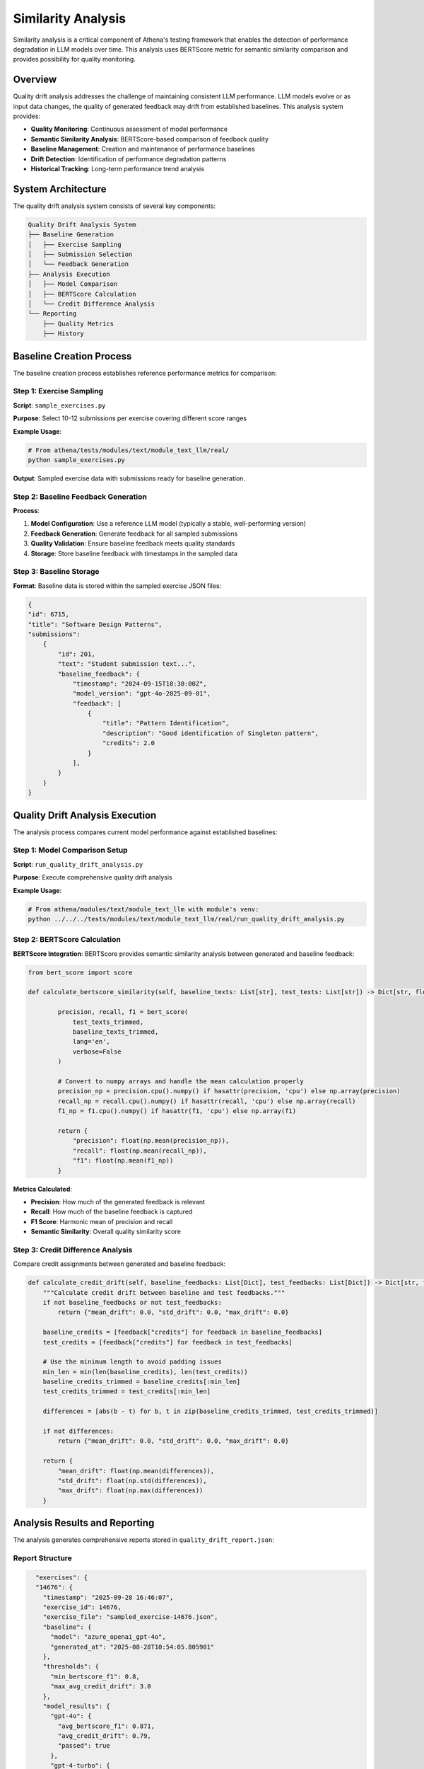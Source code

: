 .. _similarity_analysis:

==========================
Similarity Analysis
==========================

Similarity analysis is a critical component of Athena's testing framework that enables the detection of performance degradation in LLM models over time. This analysis uses BERTScore metric for semantic similarity comparison and provides possibility for quality monitoring.

Overview
========

Quality drift analysis addresses the challenge of maintaining consistent LLM performance. LLM models evolve or as input data changes, the quality of generated feedback may drift from established baselines. This analysis system provides:

- **Quality Monitoring**: Continuous assessment of model performance
- **Semantic Similarity Analysis**: BERTScore-based comparison of feedback quality
- **Baseline Management**: Creation and maintenance of performance baselines
- **Drift Detection**: Identification of performance degradation patterns
- **Historical Tracking**: Long-term performance trend analysis

System Architecture
===================

The quality drift analysis system consists of several key components:

.. code-block:: text

    Quality Drift Analysis System
    ├── Baseline Generation
    │   ├── Exercise Sampling
    │   ├── Submission Selection
    │   └── Feedback Generation
    ├── Analysis Execution
    │   ├── Model Comparison
    │   ├── BERTScore Calculation
    │   └── Credit Difference Analysis
    └── Reporting
        ├── Quality Metrics
        ├── History

Baseline Creation Process
=========================

The baseline creation process establishes reference performance metrics for comparison:

Step 1: Exercise Sampling
-------------------------

**Script**: ``sample_exercises.py``

**Purpose**: Select 10-12 submissions per exercise covering different score ranges

**Example Usage**:

.. code-block:: bash

    # From athena/tests/modules/text/module_text_llm/real/
    python sample_exercises.py

**Output**: Sampled exercise data with submissions ready for baseline generation.

Step 2: Baseline Feedback Generation
------------------------------------

**Process**:

1. **Model Configuration**: Use a reference LLM model (typically a stable, well-performing version)
2. **Feedback Generation**: Generate feedback for all sampled submissions
3. **Quality Validation**: Ensure baseline feedback meets quality standards
4. **Storage**: Store baseline feedback with timestamps in the sampled data

Step 3: Baseline Storage
------------------------

**Format**: Baseline data is stored within the sampled exercise JSON files:

.. code-block:: json

    {
    "id": 6715,
    "title": "Software Design Patterns",
    "submissions": 
        {
            "id": 201,
            "text": "Student submission text...",
            "baseline_feedback": {
                "timestamp": "2024-09-15T10:30:00Z",
                "model_version": "gpt-4o-2025-09-01",
                "feedback": [
                    {
                        "title": "Pattern Identification",
                        "description": "Good identification of Singleton pattern",
                        "credits": 2.0
                    }
                ],
            }
        }
    }

Quality Drift Analysis Execution
=================================

The analysis process compares current model performance against established baselines:

Step 1: Model Comparison Setup
------------------------------

**Script**: ``run_quality_drift_analysis.py``

**Purpose**: Execute comprehensive quality drift analysis

**Example Usage**:

.. code-block:: python

    # From athena/modules/text/module_text_llm with module's venv:
    python ../../../tests/modules/text/module_text_llm/real/run_quality_drift_analysis.py

Step 2: BERTScore Calculation
-----------------------------

**BERTScore Integration**:
BERTScore provides semantic similarity analysis between generated and baseline feedback:

.. code-block:: python

    from bert_score import score

    def calculate_bertscore_similarity(self, baseline_texts: List[str], test_texts: List[str]) -> Dict[str, float]:

            precision, recall, f1 = bert_score(
                test_texts_trimmed, 
                baseline_texts_trimmed, 
                lang='en', 
                verbose=False
            )
            
            # Convert to numpy arrays and handle the mean calculation properly
            precision_np = precision.cpu().numpy() if hasattr(precision, 'cpu') else np.array(precision)
            recall_np = recall.cpu().numpy() if hasattr(recall, 'cpu') else np.array(recall)
            f1_np = f1.cpu().numpy() if hasattr(f1, 'cpu') else np.array(f1)
            
            return {
                "precision": float(np.mean(precision_np)),
                "recall": float(np.mean(recall_np)),
                "f1": float(np.mean(f1_np))
            }

**Metrics Calculated**:

- **Precision**: How much of the generated feedback is relevant
- **Recall**: How much of the baseline feedback is captured
- **F1 Score**: Harmonic mean of precision and recall
- **Semantic Similarity**: Overall quality similarity score

Step 3: Credit Difference Analysis
---------------------------------

Compare credit assignments between generated and baseline feedback:

.. code-block:: python

    def calculate_credit_drift(self, baseline_feedbacks: List[Dict], test_feedbacks: List[Dict]) -> Dict[str, float]:
        """Calculate credit drift between baseline and test feedbacks."""
        if not baseline_feedbacks or not test_feedbacks:
            return {"mean_drift": 0.0, "std_drift": 0.0, "max_drift": 0.0}
        
        baseline_credits = [feedback["credits"] for feedback in baseline_feedbacks]
        test_credits = [feedback["credits"] for feedback in test_feedbacks]
        
        # Use the minimum length to avoid padding issues
        min_len = min(len(baseline_credits), len(test_credits))
        baseline_credits_trimmed = baseline_credits[:min_len]
        test_credits_trimmed = test_credits[:min_len]
        
        differences = [abs(b - t) for b, t in zip(baseline_credits_trimmed, test_credits_trimmed)]
        
        if not differences:
            return {"mean_drift": 0.0, "std_drift": 0.0, "max_drift": 0.0}
        
        return {
            "mean_drift": float(np.mean(differences)),
            "std_drift": float(np.std(differences)),
            "max_drift": float(np.max(differences))
        }


Analysis Results and Reporting
==============================

The analysis generates comprehensive reports stored in ``quality_drift_report.json``:

Report Structure
----------------

.. code-block:: json

    "exercises": {
    "14676": {
      "timestamp": "2025-09-28 16:46:07",
      "exercise_id": 14676,
      "exercise_file": "sampled_exercise-14676.json",
      "baseline": {
        "model": "azure_openai_gpt-4o",
        "generated_at": "2025-08-28T10:54:05.805981"
      },
      "thresholds": {
        "min_bertscore_f1": 0.8,
        "max_avg_credit_drift": 3.0
      },
      "model_results": {
        "gpt-4o": {
          "avg_bertscore_f1": 0.871,
          "avg_credit_drift": 0.79,
          "passed": true
        },
        "gpt-4-turbo": {
          "avg_bertscore_f1": 0.872,
          "avg_credit_drift": 0.64,
          "passed": true
        },
        "gpt-35-turbo": {
          "avg_bertscore_f1": 0.876,
          "avg_credit_drift": 0.72,
          "passed": true
        }
      }
    }
  }

Check against the thresholds
---------------------

.. code-block:: python

    baseline_info = analysis_results.get("baseline_info", {})
    model_comparison = analysis_results.get("model_comparison", {})
    thresholds = analysis_results.get("thresholds", {"min_bertscore_f1": MIN_BERTSCORE_F1, "max_avg_credit_drift": MAX_MEAN_CREDIT_DRIFT})

    total_models = len(model_comparison)
    passed_models = sum(1 for _, res in model_comparison.items() if res.get("passed"))
    print(f"Tests: {passed_models}/{total_models} passed
     (min F1 >= {thresholds['min_bertscore_f1']}, max credit drift <= {thresholds['max_avg_credit_drift']})")

Usage Guidelines
================

Running Quality Drift Analysis
------------------------------

**Prerequisites**:

1. **Baseline Data**: Ensure baseline feedback has been generated
2. **Model Configuration**: Configure target models for analysis
3. **Environment Setup**: Activate appropriate virtual environment
4. **Dependencies**: Install required packages (bert-score, etc.)

**Execution Steps**:

1. **Navigate to Module Directory**:

   .. code-block:: bash

       cd athena/modules/text/module_text_llm

2. **Activate Module Environment**:

   .. code-block:: bash

       source .venv/bin/activate

3. **Run Analysis**:

   .. code-block:: bash

       python ../../../tests/modules/text/module_text_llm/real/run_quality_drift_analysis.py

4. **Regenerate Baseline** (if needed):

   .. code-block:: bash

       python ../../../tests/modules/text/module_text_llm/real/run_quality_drift_analysis.py --regenerate-baseline

The same process applies to the other modules.

Sampling New Submissions
------------------------

To update the test data with new submissions:

.. code-block:: bash

    # From athena/tests/modules/text/module_text_llm/real/
    python sample_exercises.py
